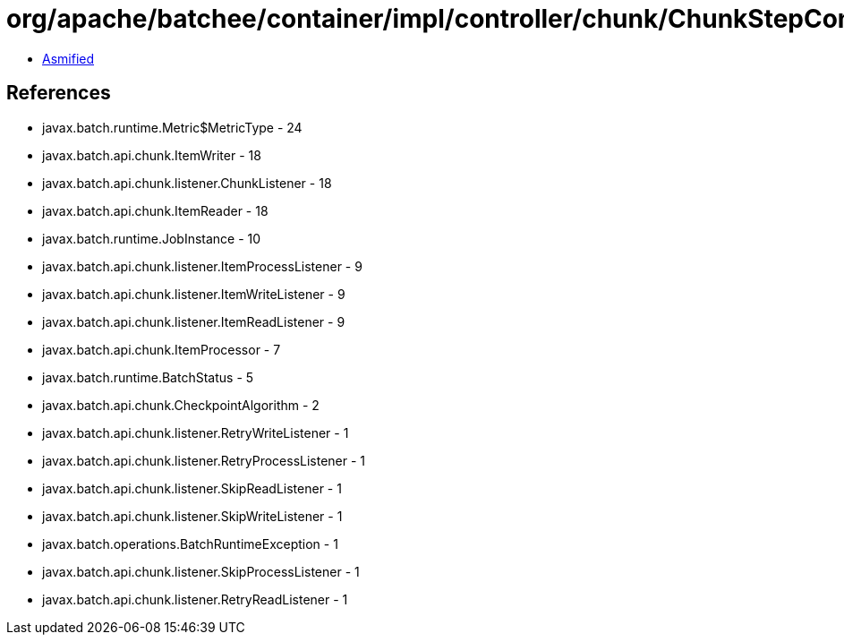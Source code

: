 = org/apache/batchee/container/impl/controller/chunk/ChunkStepController.class

 - link:ChunkStepController-asmified.java[Asmified]

== References

 - javax.batch.runtime.Metric$MetricType - 24
 - javax.batch.api.chunk.ItemWriter - 18
 - javax.batch.api.chunk.listener.ChunkListener - 18
 - javax.batch.api.chunk.ItemReader - 18
 - javax.batch.runtime.JobInstance - 10
 - javax.batch.api.chunk.listener.ItemProcessListener - 9
 - javax.batch.api.chunk.listener.ItemWriteListener - 9
 - javax.batch.api.chunk.listener.ItemReadListener - 9
 - javax.batch.api.chunk.ItemProcessor - 7
 - javax.batch.runtime.BatchStatus - 5
 - javax.batch.api.chunk.CheckpointAlgorithm - 2
 - javax.batch.api.chunk.listener.RetryWriteListener - 1
 - javax.batch.api.chunk.listener.RetryProcessListener - 1
 - javax.batch.api.chunk.listener.SkipReadListener - 1
 - javax.batch.api.chunk.listener.SkipWriteListener - 1
 - javax.batch.operations.BatchRuntimeException - 1
 - javax.batch.api.chunk.listener.SkipProcessListener - 1
 - javax.batch.api.chunk.listener.RetryReadListener - 1
